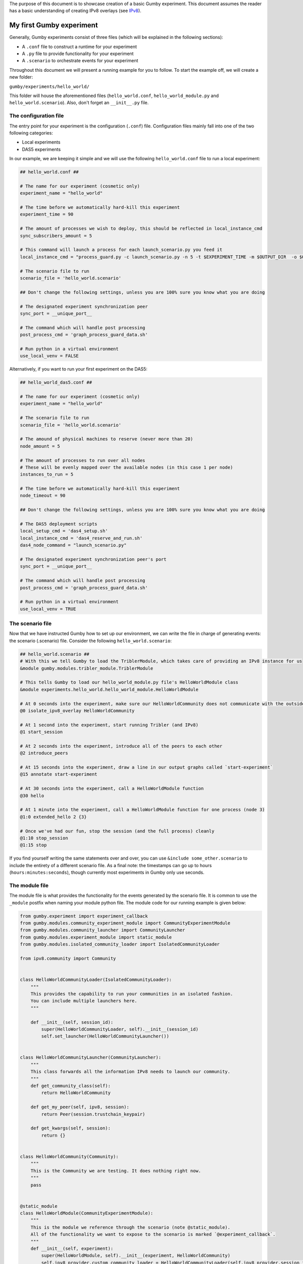 The purpose of this document is to showcase creation of a basic Gumby experiment.
This document assumes the reader has a basic understanding of creating IPv8 overlays (see `IPv8 <https://github.com/tribler/py-ipv8>`_).

*************************
My first Gumby experiment
*************************

Generally, Gumby experiments consist of three files (which will be explained in the following sections):

- A ``.conf`` file to construct a runtime for your experiment
- A ``.py`` file to provide functionality for your experiment
- A ``.scenario`` to orchestrate events for your experiment

Throughout this document we will present a running example for you to follow.
To start the example off, we will create a new folder:

``gumby/experiments/hello_world/``

This folder will house the aforementioned files (``hello_world.conf``, ``hello_world_module.py`` and ``hello_world.scenario``).
Also, don't forget an ``__init__.py`` file.

The configuration file
----------------------

The entry point for your experiment is the configuration (``.conf``) file.
Configuration files mainly fall into one of the two following categories:

- Local experiments
- DAS5 experiments

In our example, we are keeping it simple and we will use the following ``hello_world.conf`` file to run a local experiment:

.. code-block:: None

    ## hello_world.conf ##
    
    # The name for our experiment (cosmetic only)
    experiment_name = "hello_world"
    
    # The time before we automatically hard-kill this experiment
    experiment_time = 90
    
    # The amount of processes we wish to deploy, this should be reflected in local_instance_cmd
    sync_subscribers_amount = 5

    # This command will launch a process for each launch_scenario.py you feed it
    local_instance_cmd = "process_guard.py -c launch_scenario.py -n 5 -t $EXPERIMENT_TIME -m $OUTPUT_DIR  -o $OUTPUT_DIR "
    
    # The scenario file to run
    scenario_file = 'hello_world.scenario'

    ## Don't change the following settings, unless you are 100% sure you know what you are doing
    
    # The designated experiment synchronization peer
    sync_port = __unique_port__

    # The command which will handle post processing
    post_process_cmd = 'graph_process_guard_data.sh'

    # Run python in a virtual environment
    use_local_venv = FALSE

Alternatively, if you want to run your first experiment on the DAS5:

.. code-block:: None

    ## hello_world_das5.conf ##
    
    # The name for our experiment (cosmetic only)
    experiment_name = "hello_world"

    # The scenario file to run
    scenario_file = 'hello_world.scenario'
    
    # The amound of physical machines to reserve (never more than 20)
    node_amount = 5
    
    # The amount of processes to run over all nodes
    # These will be evenly mapped over the available nodes (in this case 1 per node)
    instances_to_run = 5
    
    # The time before we automatically hard-kill this experiment
    node_timeout = 90

    ## Don't change the following settings, unless you are 100% sure you know what you are doing

    # The DAS5 deployment scripts
    local_setup_cmd = 'das4_setup.sh'
    local_instance_cmd = 'das4_reserve_and_run.sh'
    das4_node_command = "launch_scenario.py"
    
    # The designated experiment synchronization peer's port
    sync_port = __unique_port__

    # The command which will handle post processing
    post_process_cmd = 'graph_process_guard_data.sh'

    # Run python in a virtual environment
    use_local_venv = TRUE
    
The scenario file
-----------------
Now that we have instructed Gumby how to set up our environment, we can write the file in charge of generating events: the scenario (.scenario) file.
Consider the following ``hello_world.scenario``:

.. code-block:: python

    ## hello_world.scenario ##
    # With this we tell Gumby to load the TriblerModule, which takes care of providing an IPv8 instance for us
    &module gumby.modules.tribler_module.TriblerModule
    
    # This tells Gumby to load our hello_world_module.py file's HelloWorldModule class
    &module experiments.hello_world.hello_world_module.HelloWorldModule
    
    # At 0 seconds into the experiment, make sure our HelloWorldCommunity does not communicate with the outside world
    @0 isolate_ipv8_overlay HelloWorldCommunity
    
    # At 1 second into the experiment, start running Tribler (and IPv8)
    @1 start_session

    # At 2 seconds into the experiment, introduce all of the peers to each other
    @2 introduce_peers
    
    # At 15 seconds into the experiment, draw a line in our output graphs called `start-experiment`
    @15 annotate start-experiment
    
    # At 30 seconds into the experiment, call a HelloWorldModule function
    @30 hello
    
    # At 1 minute into the experiment, call a HelloWorldModule function for one process (node 3)
    @1:0 extended_hello 2 {3}
    
    # Once we've had our fun, stop the session (and the full process) cleanly
    @1:10 stop_session
    @1:15 stop

If you find yourself writing the same statements over and over, you can use ``&include some_other.scenario`` to include the entirety of a different scenario file.
As a final note: the timestamps can go up to hours (``hours:minutes:seconds``), though currently most experiments in Gumby only use seconds.

The module file
---------------

The module file is what provides the functionality for the events generated by the scenario file.
It is common to use the ``_module`` postfix when naming your module python file.
The module code for our running example is given below:

.. code-block:: python
    
    from gumby.experiment import experiment_callback
    from gumby.modules.community_experiment_module import CommunityExperimentModule
    from gumby.modules.community_launcher import CommunityLauncher
    from gumby.modules.experiment_module import static_module
    from gumby.modules.isolated_community_loader import IsolatedCommunityLoader

    from ipv8.community import Community


    class HelloWorldCommunityLoader(IsolatedCommunityLoader):
        """
        This provides the capability to run your communities in an isolated fashion.
        You can include multiple launchers here.
        """

        def __init__(self, session_id):
            super(HelloWorldCommunityLoader, self).__init__(session_id)
            self.set_launcher(HelloWorldCommunityLauncher())


    class HelloWorldCommunityLauncher(CommunityLauncher):
        """
        This class forwards all the information IPv8 needs to launch our community.
        """
        def get_community_class(self):
            return HelloWorldCommunity

        def get_my_peer(self, ipv8, session):
            return Peer(session.trustchain_keypair)

        def get_kwargs(self, session):
            return {}


    class HelloWorldCommunity(Community):
        """
        This is the Community we are testing. It does nothing right now.
        """
        pass


    @static_module
    class HelloWorldModule(CommunityExperimentModule):
        """
        This is the module we reference through the scenario (note @static_module).
        All of the functionality we want to expose to the scenario is marked `@experiment_callback`.
        """
        def __init__(self, experiment):
            super(HelloWorldModule, self).__init__(experiment, HelloWorldCommunity)
            self.ipv8_provider.custom_community_loader = HelloWorldCommunityLoader(self.ipv8_provider.session_id)

        @experiment_callback
        def hello(self):
            print "Hello human!"

        @experiment_callback
        def extended_hello(self, repetitions, separator=" "):
            print separator.join(["Hello human!"]*int(repetitions))

Ordinarily one would have his ``@experiment_callback`` actually do something with the loaded community (``self.community``).
For the sake of keeping this example short, these callbacks only perform print statements.
Furthermore, why one isolates IPv8 communities and how the communities are made will also remain outside of the scope of this document.
You can read more about isolation of communities in `the isolation documentation <community_isolation.rst>`_.

You are now ready to run your experiment! You can do so, by running the following command (make sure you followed the README setup instructions correctly):

``gumby/run.py gumby/experiments/hello_world/hello_world.conf``

If you have done everything correctly, this command should run for 1 minute and 15 seconds.
Upon completion, you will find several ``.out`` files in your ``output`` folder.
You will find the output of the ``HelloWorldModule.hello()`` function in all of these files.
Only one node will also have the ``HelloWorldModule.extended_hello()`` output.
